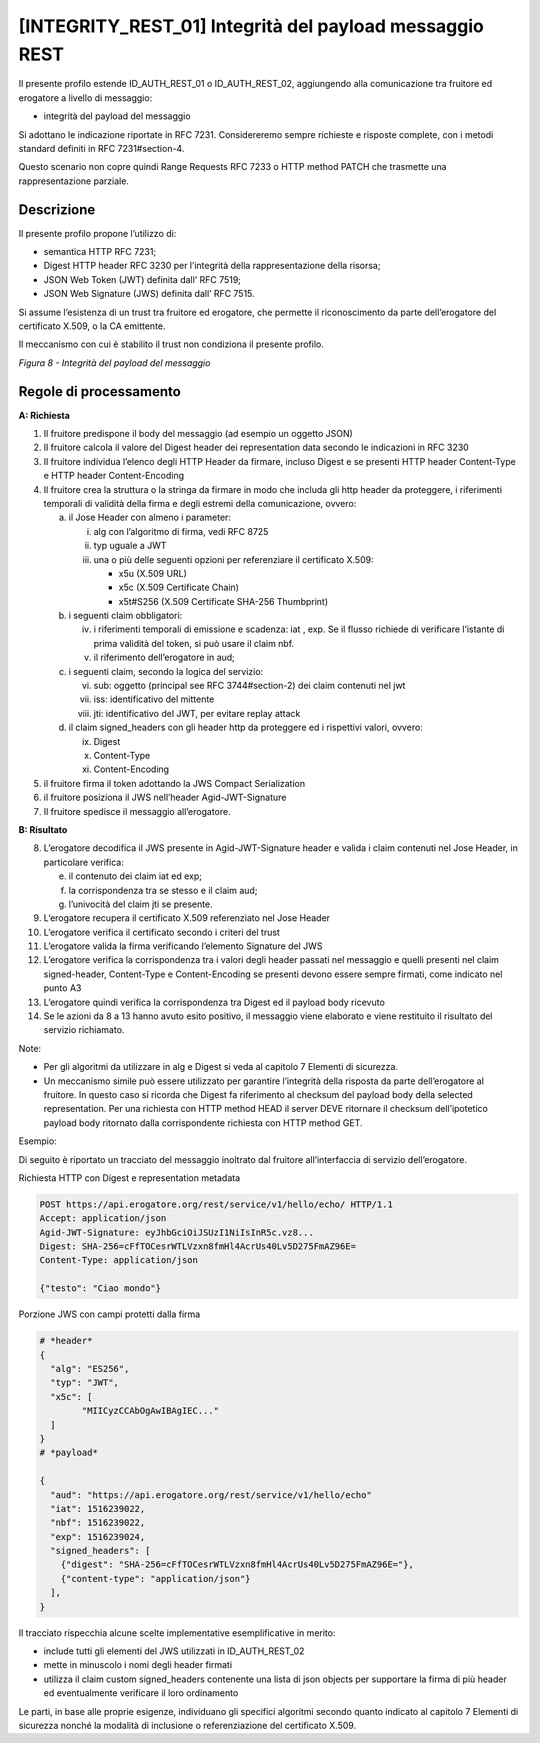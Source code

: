 .. _integrity_rest_01:

[INTEGRITY_REST_01] Integrità del payload messaggio REST
========================================================

Il presente profilo estende ID_AUTH_REST_01 o ID_AUTH_REST_02,
aggiungendo alla comunicazione tra fruitore ed erogatore a livello di
messaggio:

-  integrità del payload del messaggio

Si adottano le indicazione riportate in RFC 7231. Considereremo sempre
richieste e risposte complete, con i metodi standard definiti in RFC
7231#section-4.

Questo scenario non copre quindi Range Requests RFC 7233 o HTTP method
PATCH che trasmette una rappresentazione parziale.

.. _descrizione-7:

Descrizione
-----------

Il presente profilo propone l’utilizzo di:

-  semantica HTTP RFC 7231;

-  Digest HTTP header RFC 3230 per l’integrità della rappresentazione
   della risorsa;

-  JSON Web Token (JWT) definita dall’ RFC 7519;

-  JSON Web Signature (JWS) definita dall’ RFC 7515.

Si assume l’esistenza di un trust tra fruitore ed erogatore, che
permette il riconoscimento da parte dell’erogatore del certificato
X.509, o la CA emittente.

Il meccanismo con cui è stabilito il trust non condiziona il presente
profilo.

.. mermaid::

  sequenceDiagram

    activate Fruitore
	activate Erogatore
    Fruitore->>+Erogatore: 1. Request()
	Erogatore-->>Fruitore: 2. Response
    deactivate Erogatore
    deactivate Fruitore


*Figura 8 - Integrità del payload del messaggio*

.. _regole-di-processamento-7:

Regole di processamento
-----------------------

**A: Richiesta**

1. Il fruitore predispone il body del messaggio (ad esempio un oggetto
   JSON)

2. Il fruitore calcola il valore del Digest header dei representation
   data secondo le indicazioni in RFC 3230

3. Il fruitore individua l’elenco degli HTTP Header da firmare, incluso
   Digest e se presenti HTTP header Content-Type e HTTP header
   Content-Encoding

4. Il fruitore crea la struttura o la stringa da firmare in modo che
   includa gli http header da proteggere, i riferimenti temporali di
   validità della firma e degli estremi della comunicazione, ovvero:

   a. il Jose Header con almeno i parameter:

      i.   alg con l’algoritmo di firma, vedi RFC 8725

      ii.  typ uguale a JWT

      iii. una o più delle seguenti opzioni per referenziare il
           certificato X.509:

           -  x5u (X.509 URL)

           -  x5c (X.509 Certificate Chain)

           -  x5t#S256 (X.509 Certificate SHA-256 Thumbprint)

   b. i seguenti claim obbligatori:

      iv. i riferimenti temporali di emissione e scadenza: iat , exp. Se
          il flusso richiede di verificare l’istante di prima validità
          del token, si può usare il claim nbf.

      v.  il riferimento dell’erogatore in aud;

   c. i seguenti claim, secondo la logica del servizio:

      vi.   sub: oggetto (principal see RFC 3744#section-2) dei claim
            contenuti nel jwt

      vii.  iss: identificativo del mittente

      viii. jti: identificativo del JWT, per evitare replay attack

   d. il claim signed_headers con gli header http da proteggere ed i
      rispettivi valori, ovvero:

      ix. Digest

      x.  Content-Type

      xi. Content-Encoding

5. il fruitore firma il token adottando la JWS Compact Serialization

6. il fruitore posiziona il JWS nell’header Agid-JWT-Signature

7. Il fruitore spedisce il messaggio all’erogatore.

**B: Risultato**

8.  L’erogatore decodifica il JWS presente in Agid-JWT-Signature header
    e valida i claim contenuti nel Jose Header, in particolare verifica:

    e. il contenuto dei claim iat ed exp;

    f. la corrispondenza tra se stesso e il claim aud;

    g. l’univocità del claim jti se presente.

9.  L’erogatore recupera il certificato X.509 referenziato nel Jose
    Header

10. L’erogatore verifica il certificato secondo i criteri del trust

11. L’erogatore valida la firma verificando l’elemento Signature del JWS

12. L’erogatore verifica la corrispondenza tra i valori degli header
    passati nel messaggio e quelli presenti nel claim signed-header,
    Content-Type e Content-Encoding se presenti devono essere sempre
    firmati, come indicato nel punto A3

13. L’erogatore quindi verifica la corrispondenza tra Digest ed il
    payload body ricevuto

14. Se le azioni da 8 a 13 hanno avuto esito positivo, il messaggio
    viene elaborato e viene restituito il risultato del servizio
    richiamato.

Note:

-  Per gli algoritmi da utilizzare in alg e Digest si veda al capitolo 7
   Elementi di sicurezza.

-  Un meccanismo simile può essere utilizzato per garantire l’integrità
   della risposta da parte dell’erogatore al fruitore. In questo caso si
   ricorda che Digest fa riferimento al checksum del payload body della
   selected representation. Per una richiesta con HTTP method HEAD il
   server DEVE ritornare il checksum dell’ipotetico payload body
   ritornato dalla corrispondente richiesta con HTTP method GET.

Esempio:

Di seguito è riportato un tracciato del messaggio inoltrato dal fruitore
all’interfaccia di servizio dell’erogatore.

Richiesta HTTP con Digest e representation metadata

.. code-block:: http

   POST https://api.erogatore.org/rest/service/v1/hello/echo/ HTTP/1.1
   Accept: application/json
   Agid-JWT-Signature: eyJhbGciOiJSUzI1NiIsInR5c.vz8...
   Digest: SHA-256=cFfTOCesrWTLVzxn8fmHl4AcrUs40Lv5D275FmAZ96E=
   Content-Type: application/json
   
   {"testo": "Ciao mondo"}

Porzione JWS con campi protetti dalla firma

.. code-block:: python

   # *header*
   {
     "alg": "ES256",
     "typ": "JWT",
     "x5c": [
  	   "MIICyzCCAbOgAwIBAgIEC..."
     ]
   }
   # *payload*
   
   {
     "aud": "https://api.erogatore.org/rest/service/v1/hello/echo"
     "iat": 1516239022,
     "nbf": 1516239022,
     "exp": 1516239024,
     "signed_headers": [
       {"digest": "SHA-256=cFfTOCesrWTLVzxn8fmHl4AcrUs40Lv5D275FmAZ96E="},
       {"content-type": "application/json"}
     ],
   }

Il tracciato rispecchia alcune scelte implementative esemplificative in
merito:

-  include tutti gli elementi del JWS utilizzati in ID_AUTH_REST_02

-  mette in minuscolo i nomi degli header firmati

-  utilizza il claim custom signed_headers contenente una lista di json
   objects per supportare la firma di più header ed eventualmente
   verificare il loro ordinamento

Le parti, in base alle proprie esigenze, individuano gli specifici
algoritmi secondo quanto indicato al capitolo 7 Elementi di sicurezza
nonché la modalità di inclusione o referenziazione del certificato
X.509.


